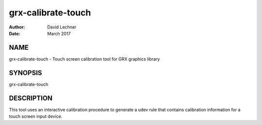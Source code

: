 ===================
grx-calibrate-touch
===================

:Author: David Lechner
:Date: March 2017


NAME
====

grx-calibrate-touch - Touch screen calibration tool for GRX graphics library


SYNOPSIS
========

grx-calibrate-touch


DESCRIPTION
===========

This tool uses an interactive calibration procedure to generate a udev rule
that contains calibration information for a touch screen input device.
